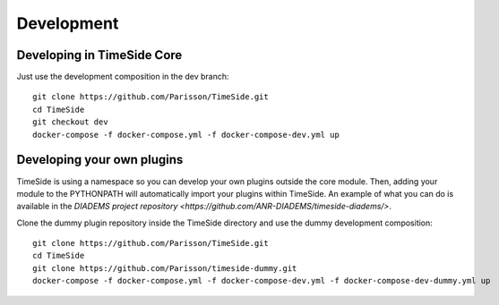 
Development
===========

|travis_dev| |coveralls_dev|

.. |travis_dev| image:: https://secure.travis-ci.org/Parisson/TimeSide.png?branch=dev
    :target: https://travis-ci.org/Parisson/TimeSide/

.. |coveralls_dev| image:: https://coveralls.io/repos/Parisson/TimeSide/badge.png?branch=dev
  :target: https://coveralls.io/r/Parisson/TimeSide?branch=dev


Developing in TimeSide Core
----------------------------

Just use the development composition in the dev branch::

    git clone https://github.com/Parisson/TimeSide.git
    cd TimeSide
    git checkout dev
    docker-compose -f docker-compose.yml -f docker-compose-dev.yml up


Developing your own plugins
----------------------------

TimeSide is using a namespace so you can develop your own plugins outside the core module. Then, adding your module to the PYTHONPATH will automatically import your plugins within TimeSide. An example of what you can do is available in the `DIADEMS project repository <https://github.com/ANR-DIADEMS/timeside-diadems/>`.

Clone the dummy plugin repository inside the TimeSide directory and use the dummy development composition::

    git clone https://github.com/Parisson/TimeSide.git
    cd TimeSide
    git clone https://github.com/Parisson/timeside-dummy.git
    docker-compose -f docker-compose.yml -f docker-compose-dev.yml -f docker-compose-dev-dummy.yml up
